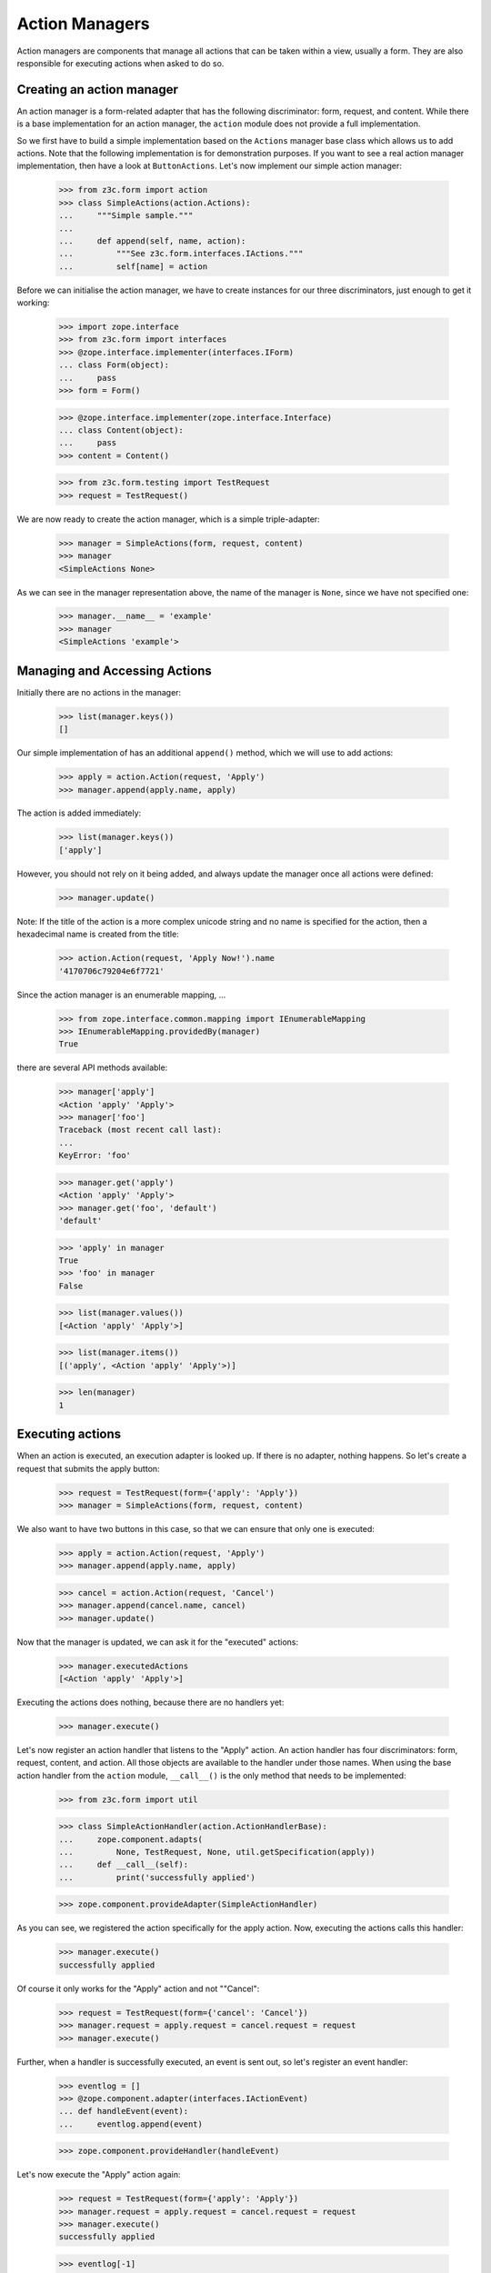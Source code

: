 ===============
Action Managers
===============

Action managers are components that manage all actions that can be taken
within a view, usually a form. They are also responsible for executing actions
when asked to do so.

Creating an action manager
--------------------------

An action manager is a form-related adapter that has the following
discriminator: form, request, and content. While there is a base
implementation for an action manager, the ``action`` module does not provide a
full implementation.

So we first have to build a simple implementation based on the ``Actions``
manager base class which allows us to add actions. Note that the following
implementation is for demonstration purposes. If you want to see a real action
manager implementation, then have a look at ``ButtonActions``. Let's now
implement our simple action manager:

  >>> from z3c.form import action
  >>> class SimpleActions(action.Actions):
  ...     """Simple sample."""
  ...
  ...     def append(self, name, action):
  ...         """See z3c.form.interfaces.IActions."""
  ...         self[name] = action

Before we can initialise the action manager, we have to create instances for
our three discriminators, just enough to get it working:

  >>> import zope.interface
  >>> from z3c.form import interfaces
  >>> @zope.interface.implementer(interfaces.IForm)
  ... class Form(object):
  ...     pass
  >>> form = Form()

  >>> @zope.interface.implementer(zope.interface.Interface)
  ... class Content(object):
  ...     pass
  >>> content = Content()

  >>> from z3c.form.testing import TestRequest
  >>> request = TestRequest()

We are now ready to create the action manager, which is a simple
triple-adapter:

  >>> manager = SimpleActions(form, request, content)
  >>> manager
  <SimpleActions None>

As we can see in the manager representation above, the name of the manager is
``None``, since we have not specified one:

  >>> manager.__name__ = 'example'
  >>> manager
  <SimpleActions 'example'>


Managing and Accessing Actions
------------------------------

Initially there are no actions in the manager:

  >>> list(manager.keys())
  []

Our simple implementation of has an additional ``append()`` method, which we
will use to add actions:

  >>> apply = action.Action(request, 'Apply')
  >>> manager.append(apply.name, apply)

The action is added immediately:

  >>> list(manager.keys())
  ['apply']

However, you should not rely on it being added, and always update the manager
once all actions were defined:

  >>> manager.update()

Note: If the title of the action is a more complex unicode string and no name
is specified for the action, then a hexadecimal name is created from the
title:

  >>> action.Action(request, 'Apply Now!').name
  '4170706c79204e6f7721'

Since the action manager is an enumerable mapping, ...

  >>> from zope.interface.common.mapping import IEnumerableMapping
  >>> IEnumerableMapping.providedBy(manager)
  True

there are several API methods available:

  >>> manager['apply']
  <Action 'apply' 'Apply'>
  >>> manager['foo']
  Traceback (most recent call last):
  ...
  KeyError: 'foo'

  >>> manager.get('apply')
  <Action 'apply' 'Apply'>
  >>> manager.get('foo', 'default')
  'default'

  >>> 'apply' in manager
  True
  >>> 'foo' in manager
  False

  >>> list(manager.values())
  [<Action 'apply' 'Apply'>]

  >>> list(manager.items())
  [('apply', <Action 'apply' 'Apply'>)]

  >>> len(manager)
  1


Executing actions
-----------------

When an action is executed, an execution adapter is looked up. If there is no
adapter, nothing happens. So let's create a request that submits the apply
button:

  >>> request = TestRequest(form={'apply': 'Apply'})
  >>> manager = SimpleActions(form, request, content)

We also want to have two buttons in this case, so that we can ensure that only
one is executed:

  >>> apply = action.Action(request, 'Apply')
  >>> manager.append(apply.name, apply)

  >>> cancel = action.Action(request, 'Cancel')
  >>> manager.append(cancel.name, cancel)
  >>> manager.update()

Now that the manager is updated, we can ask it for the "executed" actions:

  >>> manager.executedActions
  [<Action 'apply' 'Apply'>]

Executing the actions does nothing, because there are no handlers yet:

  >>> manager.execute()


Let's now register an action handler that listens to the "Apply" action. An
action handler has four discriminators: form, request, content, and
action. All those objects are available to the handler under those names. When
using the base action handler from the ``action`` module, ``__call__()`` is
the only method that needs to be implemented:

  >>> from z3c.form import util

  >>> class SimpleActionHandler(action.ActionHandlerBase):
  ...     zope.component.adapts(
  ...         None, TestRequest, None, util.getSpecification(apply))
  ...     def __call__(self):
  ...         print('successfully applied')

  >>> zope.component.provideAdapter(SimpleActionHandler)

As you can see, we registered the action specifically for the apply
action. Now, executing the actions calls this handler:

  >>> manager.execute()
  successfully applied

Of course it only works for the "Apply" action and not ""Cancel":

  >>> request = TestRequest(form={'cancel': 'Cancel'})
  >>> manager.request = apply.request = cancel.request = request
  >>> manager.execute()

Further, when a handler is successfully executed, an event is sent out, so
let's register an event handler:

  >>> eventlog = []
  >>> @zope.component.adapter(interfaces.IActionEvent)
  ... def handleEvent(event):
  ...     eventlog.append(event)

  >>> zope.component.provideHandler(handleEvent)

Let's now execute the "Apply" action again:

  >>> request = TestRequest(form={'apply': 'Apply'})
  >>> manager.request = apply.request = cancel.request = request
  >>> manager.execute()
  successfully applied

  >>> eventlog[-1]
  <ActionSuccessful for <Action 'apply' 'Apply'>>

Action handlers, however, can also raise action errors. These action errors
are caught and an event is created notifying the system of the problem. The
error is not further propagated. Other errors are not handled by the system to
avoid hiding real failures of the code.

Let's see how action errors can be used by implementing a handler for the
cancel action:

  >>> class ErrorActionHandler(action.ActionHandlerBase):
  ...     zope.component.adapts(
  ...         None, TestRequest, None, util.getSpecification(cancel))
  ...     def __call__(self):
  ...         raise interfaces.ActionExecutionError(
  ...             zope.interface.Invalid('Something went wrong'))

  >>> zope.component.provideAdapter(ErrorActionHandler)

As you can see, the action execution error wraps some other execption, in this
case a simple invalid error.

Executing the "Cancel" action now produces the action error event:

  >>> request = TestRequest(form={'cancel': 'Cancel'})
  >>> manager.request = apply.request = cancel.request = request
  >>> manager.execute()

  >>> eventlog[-1]
  <ActionErrorOccurred for <Action 'cancel' 'Cancel'>>

  >>> eventlog[-1].error
  <ActionExecutionError wrapping ...Invalid...>
